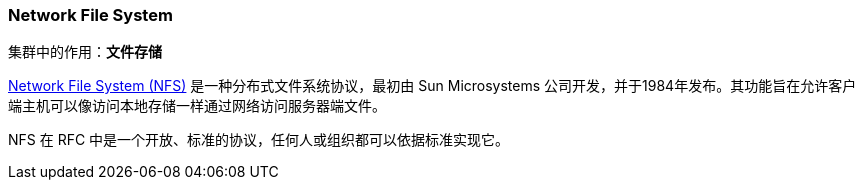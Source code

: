 === Network File System
集群中的作用：*[red]#文件存储#*

https://tools.ietf.org/html/rfc1813[Network File System (NFS)] 是一种分布式文件系统协议，最初由 Sun Microsystems 公司开发，并于1984年发布。其功能旨在允许客户端主机可以像访问本地存储一样通过网络访问服务器端文件。

NFS 在 RFC 中是一个开放、标准的协议，任何人或组织都可以依据标准实现它。
